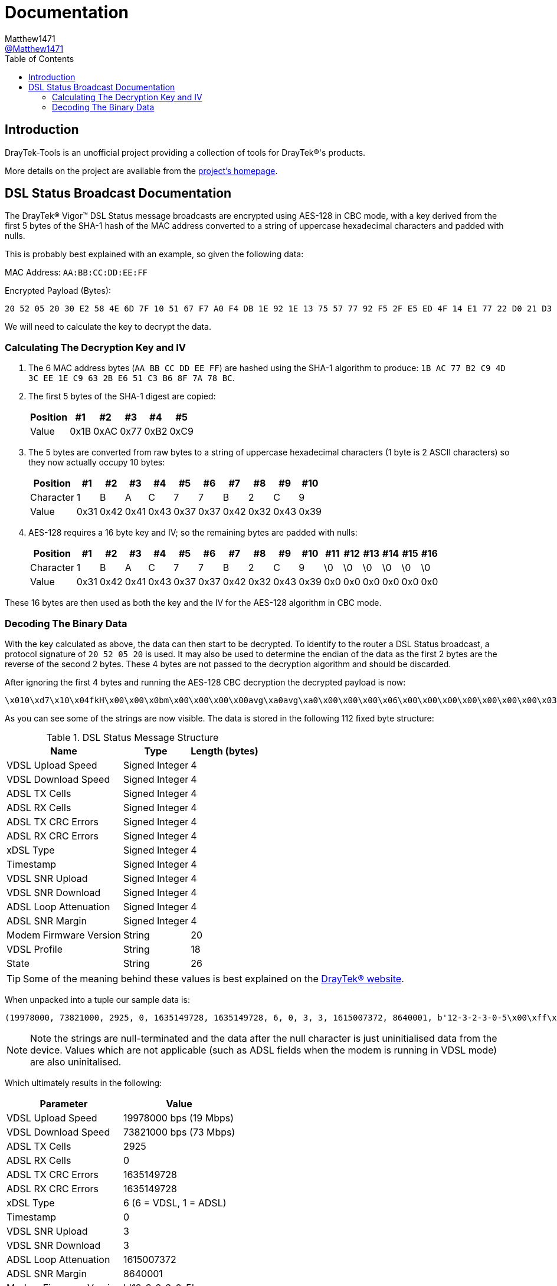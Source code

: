 = Documentation
:toc:
Matthew1471 <https://github.com/matthew1471[@Matthew1471]>;

// Document Settings:

// Set the ID Prefix and ID Separators to be consistent with GitHub so links work irrespective of rendering platform. (https://docs.asciidoctor.org/asciidoc/latest/sections/id-prefix-and-separator/)
:idprefix:
:idseparator: -

// Any code examples will be in Python by default.
:source-language: python

ifndef::env-github[:icons: font]

// Set the admonitions to have icons (Github Emojis) if rendered on GitHub (https://blog.mrhaki.com/2016/06/awesome-asciidoctor-using-admonition.html).
ifdef::env-github[]
:status:
:caution-caption: :fire:
:important-caption: :exclamation:
:note-caption: :paperclip:
:tip-caption: :bulb:
:warning-caption: :warning:
endif::[]

// Document Variables:
:release-version: 1.0
:url-org: https://github.com/Matthew1471
:url-repo: {url-org}/DrayTek-Tools
:url-contributors: {url-repo}/graphs/contributors

== Introduction

DrayTek-Tools is an unofficial project providing a collection of tools for DrayTek(R)'s products.

More details on the project are available from the xref:../README.adoc[project's homepage].

== DSL Status Broadcast Documentation

The DrayTek(R) Vigor(TM) DSL Status message broadcasts are encrypted using AES-128 in CBC mode, with a key derived from the first 5 bytes of the SHA-1 hash of the MAC address converted to a string of uppercase hexadecimal characters and padded with nulls.

This is probably best explained with an example, so given the following data:

MAC Address: `AA:BB:CC:DD:EE:FF`

Encrypted Payload (Bytes):

[source,text]
----
20 52 05 20 30 E2 58 4E 6D 7F 10 51 67 F7 A0 F4 DB 1E 92 1E 13 75 57 77 92 F5 2F E5 ED 4F 14 E1 77 22 D0 21 D3 77 0A A9 AF 3E 59 14 41 A9 EF 02 51 4C 4E 27 8E F5 70 1A 5E DE 03 6B 23 2F 94 BD 54 E3 B8 FE 45 15 CB 16 3D 78 A8 B2 F4 0D D9 80 F2 F4 84 1F 6C 96 79 B6 BF 4F 94 26 38 24 17 5B 2F 75 BF 6A 51 F9 C2 FB 02 95 90 F9 5F 39 CA 2D 9E FC 7E 4B
----

We will need to calculate the key to decrypt the data.

=== Calculating The Decryption Key and IV

. The 6 MAC address bytes (`AA BB CC DD EE FF`) are hashed using the SHA-1 algorithm to produce: `1B AC 77 B2 C9 4D 3C EE 1E C9 63 2B E6 51 C3 B6 8F 7A 78 BC`.

. The first 5 bytes of the SHA-1 digest are copied:
+
[options="header,autowidth"]
|=================================
|Position|  #1|  #2|  #3|  #4|  #5
|Value   |0x1B|0xAC|0x77|0xB2|0xC9
|=================================

. The 5 bytes are converted from raw bytes to a string of uppercase hexadecimal characters (1 byte is 2 ASCII characters) so they now actually occupy 10 bytes:
+
[options="header,autowidth"]
|===========================================================
|Position |  #1|  #2|  #3|  #4|  #5|  #6|  #7|  #8|  #9| #10
|Character|   1|   B|   A|   C|   7|   7|   B|   2|   C|   9
|Value    |0x31|0x42|0x41|0x43|0x37|0x37|0x42|0x32|0x43|0x39
|===========================================================

. AES-128 requires a 16 byte key and IV; so the remaining bytes are padded with nulls:
+
[options="header,autowidth"]
|===================================================================================
|Position |  #1|  #2|  #3|  #4|  #5|  #6|  #7|  #8|  #9| #10|#11|#12|#13|#14|#15|#16
|Character|   1|   B|   A|   C|   7|   7|   B|   2|   C|   9| \0| \0| \0| \0| \0| \0
|Value    |0x31|0x42|0x41|0x43|0x37|0x37|0x42|0x32|0x43|0x39|0x0|0x0|0x0|0x0|0x0|0x0
|===================================================================================

These 16 bytes are then used as both the key and the IV for the AES-128 algorithm in CBC mode.

=== Decoding The Binary Data

With the key calculated as above, the data can then start to be decrypted. To identify to the router a DSL Status broadcast, a protocol signature of `20 52 05 20` is used. It may also be used to determine the endian of the data as the first 2 bytes are the reverse of the second 2 bytes. These 4 bytes are not passed to the decryption algorithm and should be discarded.

After ignoring the first 4 bytes and running the AES-128 CBC decryption the decrypted payload is now:

[source,text]
----
\x010\xd7\x10\x04fkH\x00\x00\x0bm\x00\x00\x00\x00avg\xa0avg\xa0\x00\x00\x00\x06\x00\x00\x00\x00\x00\x00\x00\x03\x00\x00\x00\x03`C\x0e\x8c\x00\x83\xd6\x0112-3-2-3-0-5\x00\xff\xff\xff`2\xc8\x8817A\x00`\x94\x00\x00`\x93\xc5\xb0axg\xa0adSHOWTIME\x00\x00avg\xa0\x00\x00-\xb4\x00\x00\x00\x07a\x99\x00\x00
----

As you can see some of the strings are now visible. The data is stored in the following 112 fixed byte structure:

.DSL Status Message Structure
[options="header,autowidth"]
|====================================================
|Name                  |Type          |Length (bytes)
|VDSL Upload Speed     |Signed Integer|4
|VDSL Download Speed   |Signed Integer|4
|ADSL TX Cells         |Signed Integer|4
|ADSL RX Cells         |Signed Integer|4
|ADSL TX CRC Errors    |Signed Integer|4
|ADSL RX CRC Errors    |Signed Integer|4
|xDSL Type             |Signed Integer|4
|Timestamp             |Signed Integer|4
|VDSL SNR Upload       |Signed Integer|4
|VDSL SNR Download     |Signed Integer|4
|ADSL Loop Attenuation |Signed Integer|4
|ADSL SNR Margin       |Signed Integer|4
|Modem Firmware Version|String        |20
|VDSL Profile          |String        |18
|State                 |String        |26
|====================================================

[TIP]
====
Some of the meaning behind these values is best explained on the link:https://www.draytek.co.uk/support/guides/kb-vigor-diagnostics-adsl-statistics[DrayTek(R) website].
====


When unpacked into a tuple our sample data is:

[source]
----
(19978000, 73821000, 2925, 0, 1635149728, 1635149728, 6, 0, 3, 3, 1615007372, 8640001, b'12-3-2-3-0-5\x00\xff\xff\xff`2\xc8\x88', b'17A\x00`\x94\x00\x00`\x93\xc5\xb0axg\xa0ad', b'SHOWTIME\x00\x00avg\xa0\x00\x00-\xb4\x00\x00\x00\x07a\x99\x00\x00')
----
[NOTE]
====
Note the strings are null-terminated and the data after the null character is just uninitialised data from the device. Values which are not applicable (such as ADSL fields when the modem is running in VDSL mode) are also uninitalised.
====

Which ultimately results in the following:

[options="header,autowidth"]
|====================================================================
|Parameter             |Value
|VDSL Upload Speed     |19978000 bps (19 Mbps)
|VDSL Download Speed   |73821000 bps (73 Mbps)
|ADSL TX Cells         |2925
|ADSL RX Cells         |0
|ADSL TX CRC Errors    |1635149728
|ADSL RX CRC Errors    |1635149728
|xDSL Type             |6 (6 = VDSL, 1 = ADSL)
|Timestamp             |0
|VDSL SNR Upload       |3
|VDSL SNR Download     |3
|ADSL Loop Attenuation |1615007372
|ADSL SNR Margin       |8640001
|Modem Firmware Version|b'12-3-2-3-0-5'
|VDSL Profile          |b'17A'
|State                 |b'SHOWTIME'
|====================================================================

[TIP]
====
Just because a DrayTek(R) device can send DSL Status broadcasts does not mean it has the capability to receive them. The Vigor(TM) 166 and 167 lack the capability to receive them as there is no Ethernet WAN port.
====